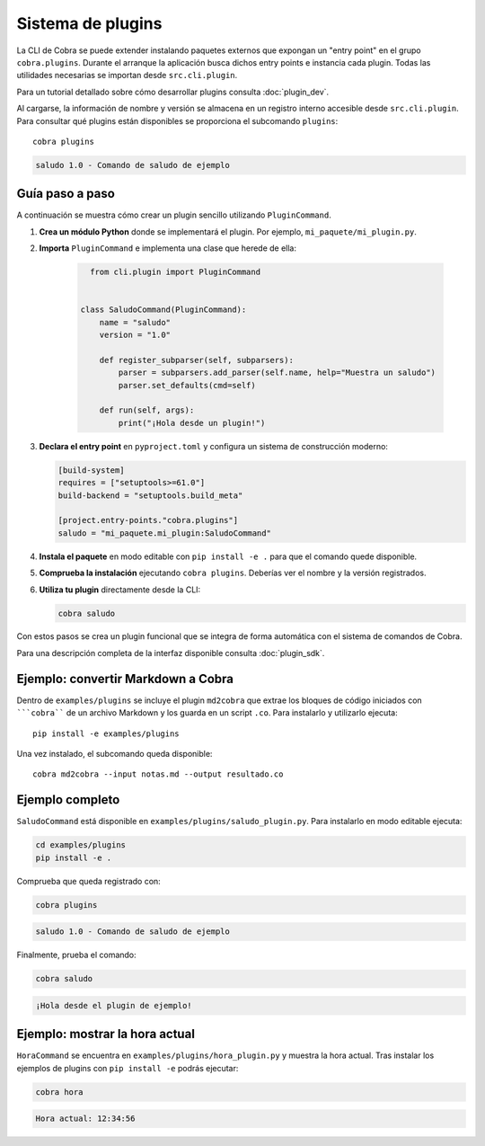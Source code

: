 Sistema de plugins
==================

La CLI de Cobra se puede extender instalando paquetes externos que expongan
un "entry point" en el grupo ``cobra.plugins``. Durante el arranque la
aplicación busca dichos entry points e instancia cada plugin. Todas las
utilidades necesarias se importan desde ``src.cli.plugin``.

Para un tutorial detallado sobre cómo desarrollar plugins consulta
:doc:`plugin_dev`.

Al cargarse, la información de nombre y versión se almacena en un registro
interno accesible desde ``src.cli.plugin``. Para consultar qué
plugins están disponibles se proporciona el subcomando ``plugins``::

   cobra plugins

.. code-block:: text

   saludo 1.0 - Comando de saludo de ejemplo

Guía paso a paso
----------------

A continuación se muestra cómo crear un plugin sencillo utilizando
``PluginCommand``.

1. **Crea un módulo Python** donde se implementará el plugin. Por ejemplo,
   ``mi_paquete/mi_plugin.py``.
2. **Importa** ``PluginCommand`` e implementa una clase que herede de ella:

     .. code-block:: python

        from cli.plugin import PluginCommand


      class SaludoCommand(PluginCommand):
          name = "saludo"
          version = "1.0"

          def register_subparser(self, subparsers):
              parser = subparsers.add_parser(self.name, help="Muestra un saludo")
              parser.set_defaults(cmd=self)

          def run(self, args):
              print("¡Hola desde un plugin!")

3. **Declara el entry point** en ``pyproject.toml`` y configura un sistema de
   construcción moderno:

   .. code-block:: toml

      [build-system]
      requires = ["setuptools>=61.0"]
      build-backend = "setuptools.build_meta"

      [project.entry-points."cobra.plugins"]
      saludo = "mi_paquete.mi_plugin:SaludoCommand"

4. **Instala el paquete** en modo editable con ``pip install -e .`` para que
   el comando quede disponible.
5. **Comprueba la instalación** ejecutando ``cobra plugins``. Deberías ver el
   nombre y la versión registrados.
6. **Utiliza tu plugin** directamente desde la CLI:

   .. code-block:: bash

      cobra saludo

Con estos pasos se crea un plugin funcional que se integra de forma automática
con el sistema de comandos de Cobra.

Para una descripción completa de la interfaz disponible consulta
:doc:`plugin_sdk`.

Ejemplo: convertir Markdown a Cobra
-----------------------------------

Dentro de ``examples/plugins`` se incluye el plugin ``md2cobra`` que extrae
los bloques de código iniciados con `````cobra```` de un archivo Markdown y los
guarda en un script ``.co``. Para instalarlo y utilizarlo ejecuta::

   pip install -e examples/plugins

Una vez instalado, el subcomando queda disponible::

   cobra md2cobra --input notas.md --output resultado.co

Ejemplo completo
----------------
``SaludoCommand`` está disponible en
``examples/plugins/saludo_plugin.py``. Para instalarlo en modo editable
ejecuta:

.. code-block:: bash

   cd examples/plugins
   pip install -e .

Comprueba que queda registrado con:

.. code-block:: bash

   cobra plugins

.. code-block:: text

   saludo 1.0 - Comando de saludo de ejemplo

Finalmente, prueba el comando:

.. code-block:: bash

   cobra saludo

.. code-block:: text

   ¡Hola desde el plugin de ejemplo!

Ejemplo: mostrar la hora actual
-------------------------------
``HoraCommand`` se encuentra en ``examples/plugins/hora_plugin.py`` y muestra
la hora actual. Tras instalar los ejemplos de plugins con ``pip install -e``
podrás ejecutar:

.. code-block:: bash

   cobra hora

.. code-block:: text

   Hora actual: 12:34:56

